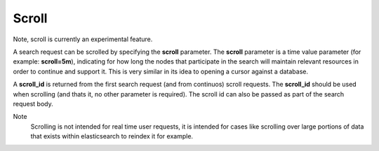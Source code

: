 .. _es-guide-reference-api-search-scroll:

======
Scroll
======

Note, scroll is currently an experimental feature.


A search request can be scrolled by specifying the **scroll** parameter. The **scroll** parameter is a time value parameter (for example: **scroll=5m**), indicating for how long the nodes that participate in the search will maintain relevant resources in order to continue and support it. This is very similar in its idea to opening a cursor against a database.


A **scroll_id** is returned from the first search request (and from continuos) scroll requests. The **scroll_id** should be used when scrolling (and thats it, no other parameter is required). The scroll id can also be passed as part of the search request body.


Note
    Scrolling is not intended for real time user requests, it is intended for cases like scrolling over large portions of data that exists within elasticsearch to reindex it for example.

